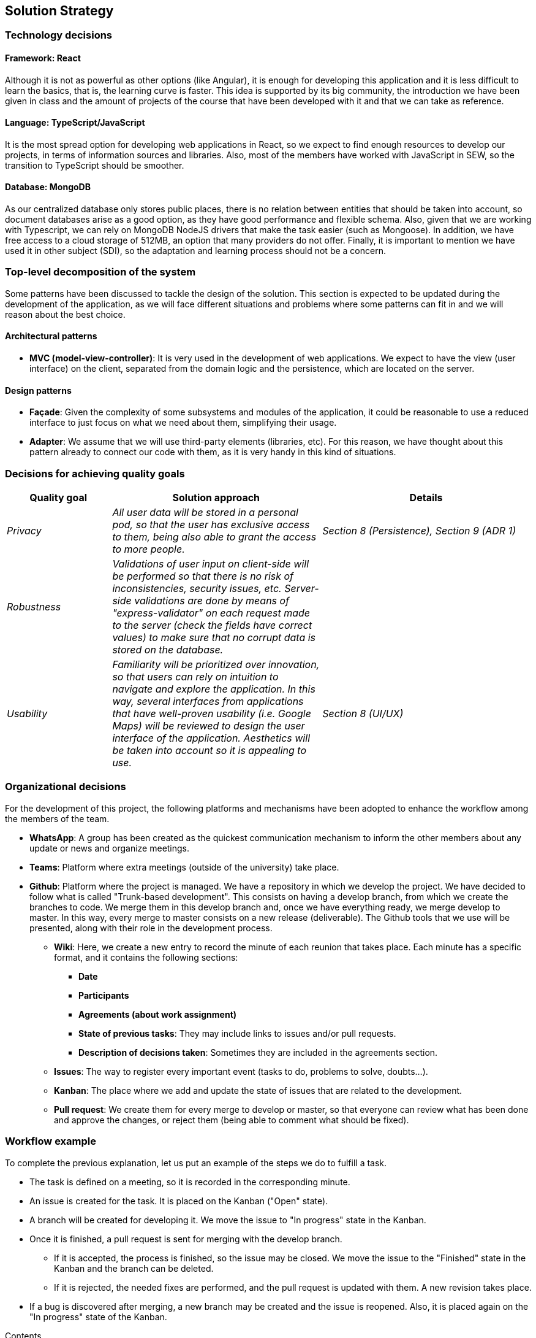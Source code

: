 [[section-solution-strategy]]
== Solution Strategy

=== Technology decisions

==== Framework: React
Although it is not as powerful as other options (like Angular), it is enough for developing this application and it is
less difficult to learn the basics, that is, the learning curve is faster. This idea is supported by its big community,
the introduction we have been given in class and the amount of projects of the course that have been developed with it
and that we can take as reference.

==== Language: TypeScript/JavaScript
It is the most spread option for developing web applications in React, so we expect to find enough resources to develop
our projects, in terms of information sources and libraries. Also, most of the members have worked with JavaScript in
SEW, so the transition to TypeScript should be smoother.

==== Database: MongoDB
As our centralized database only stores public places, there is no relation between entities that should be taken into
account, so document databases arise as a good option, as they have good performance and flexible schema. Also, given
that we are working with Typescript, we can rely on MongoDB NodeJS drivers that make the task easier (such as Mongoose).
In addition, we have free access to a cloud storage of 512MB, an option that many providers do not offer. Finally, it
is important to mention we have used it in other subject (SDI), so the adaptation and learning process should not be a
concern.

=== Top-level decomposition of the system
Some patterns have been discussed to tackle the design of the solution. This section is expected to be updated during
the development of the application, as we will face different situations and problems where some patterns can fit in
and we will reason about the best choice.

==== Architectural patterns
* *MVC (model-view-controller)*: It is very used in the development of web applications. We expect to have the view
(user interface) on the client, separated from the domain logic and the persistence, which are located on the server.

==== Design patterns
* *Façade*: Given the complexity of some subsystems and modules of the application, it could be reasonable to
use a reduced interface to just focus on what we need about them, simplifying their usage.

* *Adapter*: We assume that we will use third-party elements (libraries, etc). For this reason, we have thought about
this pattern already to connect our code with them, as it is very handy in this kind of situations.

=== Decisions for achieving quality goals
[options="header",cols="1,2,2"]
|===
|Quality goal|Solution approach|Details

| _Privacy_
| _All user data will be stored in a personal pod, so that the user has exclusive access to them, being also able to
grant the access to more people._
| _Section 8 (Persistence), Section 9 (ADR 1)_

| _Robustness_
| _Validations of user input on client-side will be performed so that there is no risk of inconsistencies, security
issues, etc. Server-side validations are done by means of "express-validator" on each request made to the server (check
the fields have correct values) to make sure that no corrupt data is stored on the database._
|

| _Usability_
| _Familiarity will be prioritized over innovation, so that users can rely on intuition to navigate and explore the
application. In this way, several interfaces from applications that have well-proven usability (i.e. Google Maps) will
be reviewed to design the user interface of the application. Aesthetics will be taken into account so it is appealing
to use._
| _Section 8 (UI/UX)_
|===

=== Organizational decisions
For the development of this project, the following platforms and mechanisms have been adopted to enhance
the workflow among the members of the team.

* *WhatsApp*: A group has been created as the quickest communication mechanism to inform the other members about any
update or news and organize meetings.

* *Teams*: Platform where extra meetings (outside of the university) take place.

* *Github*: Platform where the project is managed. We have a repository in which we develop the project. We have decided
to follow what is called "Trunk-based development". This consists on having a develop branch, from which we create the
branches to code. We merge them in this develop branch and, once we have everything ready, we merge develop to master.
In this way, every merge to master consists on a new release (deliverable). The Github tools that we use will be
presented, along with their role in the development process.

** *Wiki*: Here, we create a new entry to record the minute of each reunion that takes place. Each minute has a
specific format, and it contains the following sections:
*** *Date*
*** *Participants*
*** *Agreements (about work assignment)*
*** *State of previous tasks*: They may include links to issues and/or pull requests.
*** *Description of decisions taken*: Sometimes they are included in the agreements section.

** *Issues*: The way to register every important event (tasks to do, problems to solve, doubts…).

** *Kanban*: The place where we add and update the state of issues that are related to the development.

** *Pull request*: We create them for every merge to develop or master, so that everyone can review what has been done
and approve the changes, or reject them (being able to comment what should be fixed).

=== Workflow example
To complete the previous explanation, let us put an example of the steps we do to fulfill a task.

* The task is defined on a meeting, so it is recorded in the corresponding minute.
* An issue is created for the task. It is placed on the Kanban ("Open" state).
* A branch will be created for developing it. We move the issue to "In progress" state in the Kanban.
* Once it is finished, a pull request is sent for merging with the develop branch.
** If it is accepted, the process is finished, so the issue may be closed. We move the issue to the "Finished" state in
the Kanban and the branch can be deleted.
** If it is rejected, the needed fixes are performed, and the pull request is updated with them. A new revision takes
place.
* If a bug is discovered after merging, a new branch may be created and the issue is reopened. Also, it is placed again
on the "In progress" state of the Kanban.

[role="arc42help"]
****
.Contents
A short summary and explanation of the fundamental decisions and solution strategies, that shape the system's architecture. These include

* technology decisions
* decisions about the top-level decomposition of the system, e.g. usage of an architectural pattern or design pattern
* decisions on how to achieve key quality goals
* relevant organizational decisions, e.g. selecting a development process or delegating certain tasks to third parties.

.Motivation
These decisions form the cornerstones for your architecture. They are the basis for many other detailed decisions or implementation rules.

.Form
Keep the explanation of these key decisions short.

Motivate what you have decided and why you decided that way,
based upon your problem statement, the quality goals and key constraints.
Refer to details in the following sections.
****
